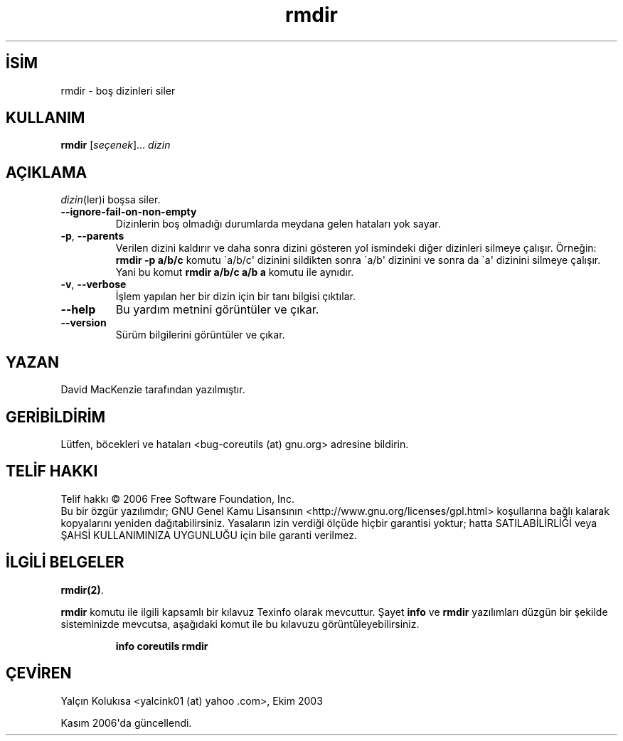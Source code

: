 .\" http://belgeler.org \N'45' 2006\N'45'11\N'45'26T10:18:29+02:00   
.TH "rmdir" 1 "Kasım 2006" "coreutils 6.5" "Kullanıcı komutları"
.nh    
.SH İSİM
rmdir \N'45' boş dizinleri siler    
.SH KULLANIM 
.nf
\fBrmdir\fR [\fIseçenek\fR]... \fIdizin\fR
.fi
       
.SH AÇIKLAMA          
\fIdizin\fR(ler)i boşsa siler.     


.br
.ns
.TP 
\fB\N'45'\N'45'ignore\N'45'fail\N'45'on\N'45'non\N'45'empty\fR
Dizinlerin boş olmadığı durumlarda meydana gelen hataları yok sayar.         

.TP 
\fB\N'45'p\fR, \fB\N'45'\N'45'parents\fR
Verilen dizini kaldırır ve daha sonra dizini gösteren yol ismindeki diğer dizinleri silmeye çalışır. Örneğin: \fBrmdir \N'45'p a/b/c\fR komutu \N'96'a/b/c\N'39' dizinini sildikten sonra \N'96'a/b\N'39' dizinini ve sonra da \N'96'a\N'39' dizinini silmeye çalışır. Yani bu komut \fBrmdir a/b/c a/b a\fR komutu ile aynıdır.         

.TP 
\fB\N'45'v\fR, \fB\N'45'\N'45'verbose\fR
İşlem yapılan her bir dizin için bir tanı bilgisi çıktılar.         

.TP 
\fB\N'45'\N'45'help\fR
Bu yardım metnini görüntüler ve çıkar.         

.TP 
\fB\N'45'\N'45'version\fR
Sürüm bilgilerini görüntüler ve çıkar.         

.PP     
   
.SH YAZAN     
David MacKenzie tarafından yazılmıştır.
   
.SH GERİBİLDİRİM     
Lütfen, böcekleri ve hataları <bug\N'45'coreutils (at) gnu.org> adresine bildirin.
   
.SH TELİF HAKKI     
Telif hakkı © 2006 Free Software Foundation, Inc.
.br
Bu bir özgür yazılımdır; GNU Genel Kamu Lisansının <http://www.gnu.org/licenses/gpl.html> koşullarına bağlı kalarak kopyalarını yeniden dağıtabilirsiniz. Yasaların izin verdiği ölçüde hiçbir garantisi yoktur; hatta SATILABİLİRLİĞİ veya ŞAHSİ KULLANIMINIZA UYGUNLUĞU için bile garanti verilmez.     
   
.SH İLGİLİ BELGELER
\fBrmdir(2)\fR.      

\fBrmdir\fR komutu ile ilgili kapsamlı bir kılavuz Texinfo olarak mevcuttur. Şayet \fBinfo\fR ve \fBrmdir\fR yazılımları düzgün bir şekilde sisteminizde mevcutsa, aşağıdaki komut ile bu kılavuzu görüntüleyebilirsiniz.     

.IP 

\fBinfo coreutils rmdir\fR

.PP     
   
.SH ÇEVİREN     
Yalçın Kolukısa <yalcink01 (at) yahoo .com>, Ekim 2003

Kasım 2006\N'39'da güncellendi.
    
  
